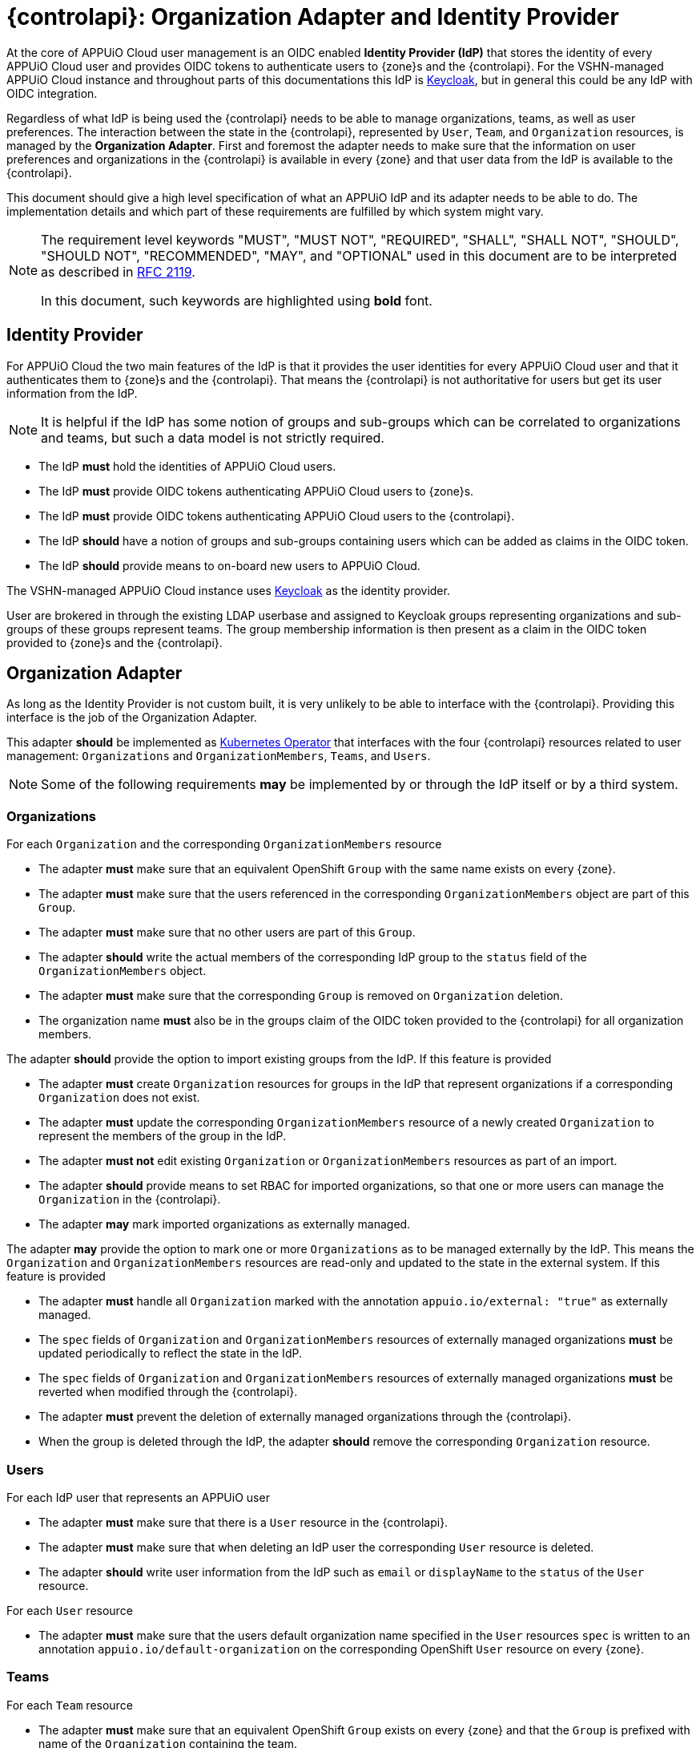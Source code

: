 = {controlapi}: Organization Adapter and Identity Provider

At the core of APPUiO Cloud user management is an OIDC enabled **Identity Provider (IdP)** that stores the identity of every APPUiO Cloud user and provides OIDC tokens to authenticate users to {zone}s and the {controlapi}.
For the VSHN-managed APPUiO Cloud instance and throughout parts of this documentations this IdP is https://www.keycloak.org/[Keycloak], but in general this could be any IdP with OIDC integration.

Regardless of what IdP is being used the {controlapi} needs to be able to manage organizations, teams, as well as user preferences.
The interaction between the state in the {controlapi}, represented by `User`, `Team`, and `Organization` resources, is managed by the **Organization Adapter**.
First and foremost the adapter needs to make sure that the information on user preferences and organizations in the {controlapi} is available in every {zone} and that user data from the IdP is available to the {controlapi}.

This document should give a high level specification of what an APPUiO IdP and its adapter needs to be able to do.
The implementation details and which part of these requirements are fulfilled by which system might vary.

[NOTE]
====
The requirement level keywords "MUST", "MUST NOT", "REQUIRED", "SHALL", "SHALL NOT", "SHOULD", "SHOULD NOT", "RECOMMENDED", "MAY", and "OPTIONAL" used in this document are to be interpreted as described in https://www.ietf.org/rfc/rfc2119.txt[RFC 2119].

In this document, such keywords are highlighted using **bold** font.
====

== Identity Provider

For APPUiO Cloud the two main features of the IdP is that it provides the user identities for every APPUiO Cloud user and that it authenticates them to {zone}s and the {controlapi}.
That means the {controlapi} is not authoritative for users but get its user information from the IdP.

[NOTE]
It is helpful if the IdP has some notion of groups and sub-groups which can be correlated to organizations and teams, but such a data model is not strictly required.

* The IdP **must** hold the identities of APPUiO Cloud users.
* The IdP **must** provide OIDC tokens authenticating APPUiO Cloud users to {zone}s.
* The IdP **must** provide OIDC tokens authenticating APPUiO Cloud users to the {controlapi}.
* The IdP **should** have a notion of groups and sub-groups containing users which can be added as claims in the OIDC token.
* The IdP **should** provide means to on-board new users to APPUiO Cloud.

[example]
====
The VSHN-managed APPUiO Cloud instance uses https://www.keycloak.org/[Keycloak] as the identity provider.

User are brokered in through the existing LDAP userbase and assigned to Keycloak groups representing organizations and sub-groups of these groups represent teams.
The group membership information is then present as a claim in the OIDC token provided to {zone}s and the {controlapi}.
====

== Organization Adapter

As long as the Identity Provider is not custom built, it is very unlikely to be able to interface with the {controlapi}.
Providing this interface is the job of the Organization Adapter.

This adapter **should** be implemented as https://kubernetes.io/docs/concepts/extend-kubernetes/operator/[Kubernetes Operator] that interfaces with the four {controlapi} resources related to user management: `Organizations` and `OrganizationMembers`, `Teams`, and `Users`. 


[NOTE]
Some of the following requirements **may** be implemented by or through the IdP itself or by a third system.

=== Organizations

For each `Organization` and the corresponding `OrganizationMembers` resource

* The adapter **must** make sure that an equivalent OpenShift `Group` with the same name exists on every {zone}.
* The adapter **must** make sure that the users referenced in the corresponding `OrganizationMembers` object are part of this `Group`.
* The adapter **must** make sure that no other users are part of this `Group`.
* The adapter **should** write the actual members of the corresponding IdP group to the `status` field of the `OrganizationMembers` object.
* The adapter **must** make sure that the corresponding `Group` is removed on `Organization` deletion.
* The organization name **must** also be in the groups claim of the OIDC token provided to the {controlapi} for all organization members.

The adapter **should** provide the option to import existing groups from the IdP. 
If this feature is provided

* The adapter **must** create `Organization` resources for groups in the IdP that represent organizations if a corresponding `Organization` does not exist.
* The adapter **must** update the corresponding `OrganizationMembers` resource of a newly created `Organization` to represent the members of the group in the IdP.
* The adapter **must not** edit existing `Organization` or `OrganizationMembers` resources as part of an import.
* The adapter **should** provide means to set RBAC for imported organizations, so that one or more users can manage the `Organization` in the {controlapi}.
* The adapter **may** mark imported organizations as externally managed.


The adapter **may** provide the option to mark one or more `Organizations` as to be managed externally by the IdP. 
This means the `Organization` and `OrganizationMembers` resources are read-only and updated to the state in the external system.
If this feature is provided

* The adapter **must** handle all `Organization` marked with the annotation `appuio.io/external: "true"` as externally managed.
* The `spec` fields of `Organization` and `OrganizationMembers` resources of externally managed organizations **must** be updated periodically to reflect the state in the IdP.
* The `spec` fields of `Organization` and `OrganizationMembers` resources of externally managed organizations **must** be reverted when modified through the {controlapi}.
* The adapter **must** prevent the deletion of externally managed organizations through the {controlapi}.
* When the group is deleted through the IdP, the adapter **should** remove the corresponding `Organization` resource.


=== Users

For each IdP user that represents an APPUiO user

* The adapter **must** make sure that there is a `User` resource in the {controlapi}.
* The adapter **must** make sure that when deleting an IdP user the corresponding `User` resource is deleted.
* The adapter **should** write user information from the IdP such as `email` or `displayName` to the `status` of the `User` resource.


For each `User` resource

* The adapter **must** make sure that the users default organization name specified in the `User` resources `spec` is written to an annotation `appuio.io/default-organization` on the corresponding OpenShift `User` resource on every {zone}.

=== Teams

For each `Team` resource

* The adapter **must** make sure that an equivalent OpenShift `Group` exists on every {zone} and that the `Group` is prefixed with name of the `Organization` containing the team.
* The adapter **must** make sure that the users referenced in the `Team` object are part of this group.
* The adapter **must** make sure that no other users are part of this group.
* The adapter **should** write the actual members of the group to the `status` field of the `Team` object.
* The adapter **must** make sure that the corresponding group is removed on `Team` deletion.
* The prefixed team name **must** also be in the groups claim of the OIDC token provided to the {controlapi} for all team members.

The adapter **should** provide the option to import existing groups from the IdP. 
If this feature is provided

* The adapter **must** create `Team` resources for groups in the IdP that represent teams if a corresponding `Team` does not exist.
* The created `Team` **must** reference all the members of the group in the IdP.
* The created `Team` **must** be in the `Namespace` of the organization containing the team.
* The adapter **must not** edit existing `Team` resources as part of an import.
* The adapter **may** mark imported teams as externally managed.


The adapter **may** provide the option to mark one or more `Teams` as to be managed externally by the IdP. 
This means the `Team` resource is read-only and updated to the state in the external system.
If this feature is provided

* The adapter **must** handle all `Teams` marked by with the annotation `appuio.io/external: "true"` as externally managed.
* The `spec` fields of externally managed `Teams` **must** be updated periodically to reflect the state in the IdP.
* The `spec` fields of externally managed `Teams` **must** be reverted when modified through the {controlapi}.
* The adapter **must** prevent the deletion externally managed teams through the {controlapi}.
* When the group is deleted through the IdP, the adapter **should** remove the corresponding `Team` resource.


[example]
====
The VSHN-managed APPUiO Cloud instance uses the https://github.com/vshn/appuio-keycloak-adapter[APPUiO Keycloak Adapter].

The adapter is a Kubernetes Operator that creates and manages Keycloak groups and sub-groups that correlate to `Organization` and `Team` resources.
A per {zone} deployed https://github.com/redhat-cop/group-sync-operator[Group Sync Operator] then synchronizes group memberships from the Keycloak groups to OpenShift.

The adapter also imports Keycloak users as `User` resources.
Changes to the `User` resource's `spec` is added to the Keycloak user's attributes.
These attributes are then synced to the {zone}s by the https://github.com/appuio/keycloak-attribute-sync-controller[Attribute Sync Controller].

The Keycloak adapter also supports periodic imports of new Keycloak groups as `Organizations`.
====

